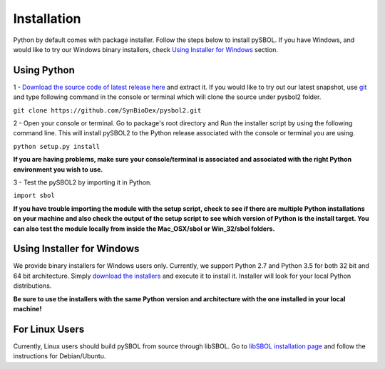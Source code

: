 Installation
======================

Python by default comes with package installer. Follow the steps below to install pySBOL. If you have Windows, and would like to try our Windows binary installers, check `Using Installer for Windows <https://pysbol2.readthedocs.io/en/latest/installation.html#id1>`_ section.

----------------------
Using Python
----------------------

1 - `Download the source code of latest release here <https://github.com/SynBioDex/pysbol2/releases/latest>`_ and extract it.
If you would like to try out our latest snapshot, use `git <https://git-scm.com/>`_ and type following command in the console or terminal which will clone the source under pysbol2 folder.

``git clone https://github.com/SynBioDex/pysbol2.git``

2 - Open your console or terminal. Go to package's root directory and Run the installer script by using the following command line. This will install pySBOL2 to the Python release associated with the console or terminal you are using.

``python setup.py install``

**If you are having problems, make sure your console/terminal is associated and associated with the right Python environment you wish to use.**

3 - Test the pySBOL2 by importing it in Python.

``import sbol``

**If you have trouble importing the module with the setup script, check to see if there are multiple Python installations on your machine and also check the output of the setup script to see which version of Python is the install target. You can also test the module locally from inside the Mac_OSX/sbol or Win_32/sbol folders.**

-------------------------------
Using Installer for Windows
-------------------------------

We provide binary installers for Windows users only. Currently, we support Python 2.7 and Python 3.5 for both 32 bit and 64 bit architecture.
Simply `download the installers <https://github.com/SynBioDex/pysbol2/releases/latest>`_ and execute it to install it. Installer will look for your local Python distributions.

**Be sure to use the installers with the same Python version and architecture with the one installed in your local machine!**

-------------------------------
For Linux Users
-------------------------------

Currently, Linux users should build pySBOL from source through libSBOL. Go to `libSBOL installation page <https://synbiodex.github.io/libSBOL/installation.html#build_from_source>`_ and follow the instructions for Debian/Ubuntu.



